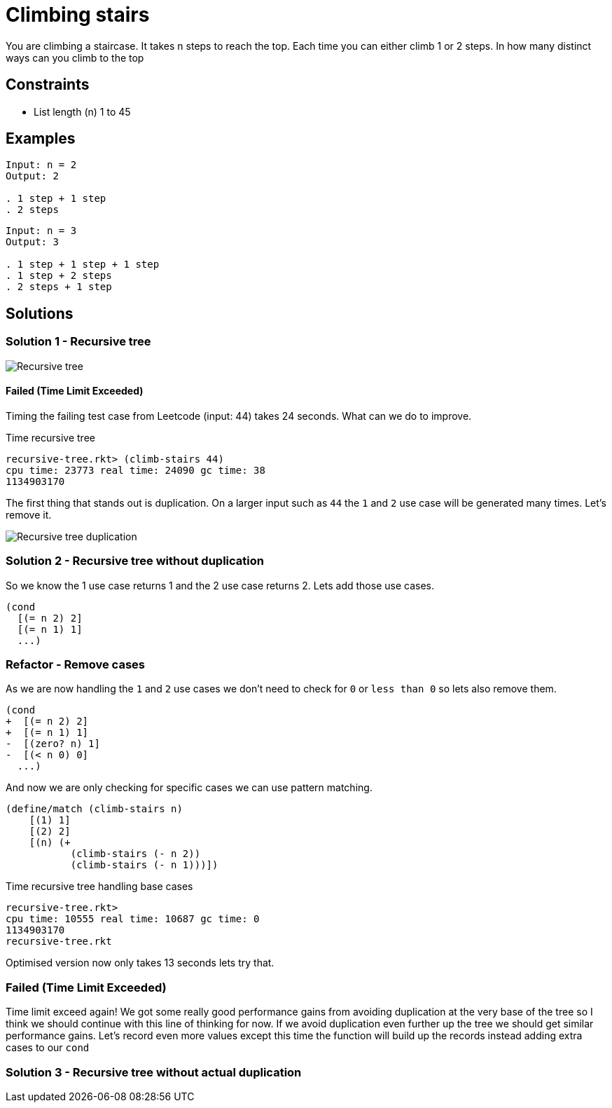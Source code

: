 = Climbing stairs

You are climbing a staircase. It takes n steps to reach the top.
Each time you can either climb 1 or 2 steps. In how many distinct ways can you climb to the top

== Constraints
* List length (n) 1 to 45

== Examples
[source]
----
Input: n = 2
Output: 2

. 1 step + 1 step
. 2 steps
----

[source]
----
Input: n = 3
Output: 3

. 1 step + 1 step + 1 step
. 1 step + 2 steps
. 2 steps + 1 step
----

== Solutions

=== Solution 1 - Recursive tree
image::recursive-tree.png[Recursive tree]

==== Failed (Time Limit Exceeded) 
Timing the failing test case from Leetcode (input: 44) takes 24 seconds. What can we do to improve. 

.Time recursive tree
[source, racket]
----
recursive-tree.rkt> (climb-stairs 44) 
cpu time: 23773 real time: 24090 gc time: 38
1134903170
----

The first thing that stands out is duplication. On a larger input such as `44` the `1` and `2` use case will be generated many times. Let's remove it.

image::recursive-tree-duplication.png[Recursive tree duplication]

=== Solution 2 - Recursive tree without duplication

So we know the 1 use case returns 1 and the 2 use case returns 2. Lets add those use cases.

[source, racket]
----
(cond
  [(= n 2) 2]
  [(= n 1) 1]
  ...)
----

=== Refactor - Remove cases
As we are now handling the `1` and `2` use cases we don't need to check for `0` or `less than 0` so lets also remove them. 

[source, racket]
----
(cond
+  [(= n 2) 2]
+  [(= n 1) 1]
-  [(zero? n) 1]
-  [(< n 0) 0]
  ...)
----

And now we are only checking for specific cases we can use pattern matching.

[source, racket]
----
(define/match (climb-stairs n)
    [(1) 1]
    [(2) 2]
    [(n) (+
           (climb-stairs (- n 2))
           (climb-stairs (- n 1)))])
----




.Time recursive tree handling base cases
[source, racket]
----
recursive-tree.rkt> 
cpu time: 10555 real time: 10687 gc time: 0
1134903170
recursive-tree.rkt
----

Optimised version now only takes 13 seconds lets try that.

=== Failed (Time Limit Exceeded)

Time limit exceed again! We got some really good performance gains from avoiding duplication at the very base of the tree so I think we should continue with this line of thinking for now. If we avoid duplication even further up the tree we should get similar performance gains. Let's record even more values except this time the function will build up the records instead adding extra cases to our `cond`

=== Solution 3 - Recursive tree without actual duplication